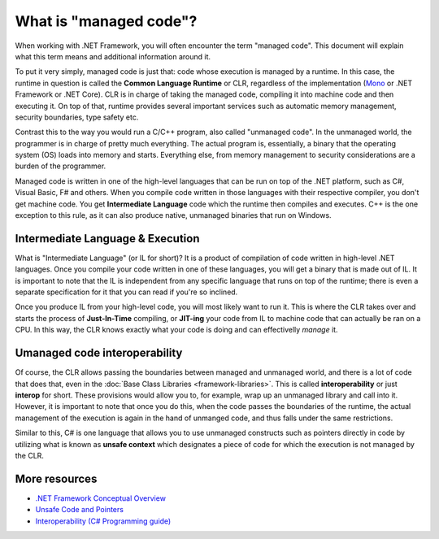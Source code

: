 What is "managed code"?
=======================

When working with .NET Framework, you will often encounter the term "managed code". This document will explain what this term means and additional information around it.

To put it very simply, managed code is just that: code whose execution is managed by a runtime. In this case, the runtime in question is called the **Common Language Runtime** or CLR, regardless of the implementation (`Mono <http://www.mono-project.com/>`_ or .NET Framework or .NET Core). CLR is in charge of taking the managed code, compiling it into machine code and then executing it. On top of that, runtime provides several important services such as automatic memory management, security boundaries, type safety etc. 

Contrast this to the way you would run a C/C++ program, also called "unmanaged code". In the unmanaged world, the programmer is in charge of pretty much everything. The actual program is, essentially, a binary that the operating system (OS) loads into memory and starts. Everything else, from memory management to security considerations are a burden of the programmer. 

Managed code is written in one of the high-level languages that can be run on top of the .NET platform, such as C#, Visual Basic, F# and others. When you compile code written in those languages with their respective compiler, you don't get machine code. You get **Intermediate Language** code which the runtime then compiles and executes. C++ is the one exception to this rule, as it can also produce native, unmanaged binaries that run on Windows.  

Intermediate Language & Execution
---------------------------------

What is "Intermediate Language" (or IL for short)? It is a product of compilation of code written in high-level .NET languages. Once you compile your code written in one of these languages, you will get a binary that is made out of IL. It is important to note that the IL is independent from any specific language that runs on top of the runtime; there is even a separate specification for it that you can read if you're so inclined. 

Once you produce IL from your high-level code, you will most likely want to run it. This is where the CLR takes over and starts the process of **Just-In-Time** compiling, or **JIT-ing** your code from IL to machine code that can actually be ran on a CPU. In this way, the CLR knows exactly what your code is doing and can effectivelly *manage* it. 

Umanaged code interoperability
------------------------------

Of course, the CLR allows passing the boundaries between managed and unmanaged world, and there is a lot of code that does that, even in the :doc:`Base Class Libraries <framework-libraries>`. This is called **interoperability** or just **interop** for short. These provisions would allow you to, for example, wrap up an unmanaged library and call into it. However, it is important to note that once you do this, when the code passes the boundaries of the runtime, the actual management of the execution is again in the hand of unmanged code, and thus falls under the same restrictions.

Similar to this, C# is one language that allows you to use unmanaged constructs such as pointers directly in code by utilizing what is known as **unsafe context** which designates a piece of code for which the execution is not managed by the CLR. 

More resources
--------------

* `.NET Framework Conceptual Overview <https://msdn.microsoft.com/en-us/library/zw4w595w(v=vs.85).aspx>`_
* `Unsafe Code and Pointers <https://msdn.microsoft.com/en-us/library/t2yzs44b.aspx>`_
* `Interoperability (C# Programming guide) <https://msdn.microsoft.com/en-us/library/ms173184.aspx>`_

